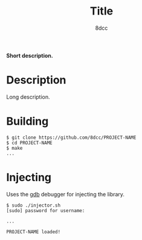 #+title: Title
#+options: toc:nil
#+startup: showeverything
#+export_file_name: ./doc/README.md
#+author: 8dcc

#+begin_comment
*TODO:* Change PROJECT-NAME and title
*TODO:* Change ~pidof "PROJECT-NAME"~ / ~realpath "libPROJECT-NAME.so"~ / ~PROJECT-NAME already loaded...~
*TODO:* Change ~libPROJECT-NAME.so~ in Makefile
*TODO:* Change PROJECT-NAME in main.c
#+end_comment

*Short description.*

#+TOC: headlines 2

* Description

Long description.

* Building

#+begin_src console
$ git clone https://github.com/8dcc/PROJECT-NAME
$ cd PROJECT-NAME
$ make
...
#+end_src

* Injecting

Uses the [[https://www.gnu.org/savannah-checkouts/gnu/gdb/index.html][gdb]] debugger for injecting the library.

#+begin_src console
$ sudo ./injector.sh
[sudo] password for username:

...

PROJECT-NAME loaded!
#+end_src

